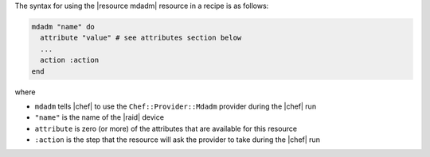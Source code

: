 .. The contents of this file are included in multiple topics.
.. This file should not be changed in a way that hinders its ability to appear in multiple documentation sets.

The syntax for using the |resource mdadm| resource in a recipe is as follows:

.. code-block:: ruby

   mdadm "name" do
     attribute "value" # see attributes section below
     ...
     action :action
   end

where 

* ``mdadm`` tells |chef| to use the ``Chef::Provider::Mdadm`` provider during the |chef| run
* ``"name"`` is the name of the |raid| device
* ``attribute`` is zero (or more) of the attributes that are available for this resource
* ``:action`` is the step that the resource will ask the provider to take during the |chef| run

